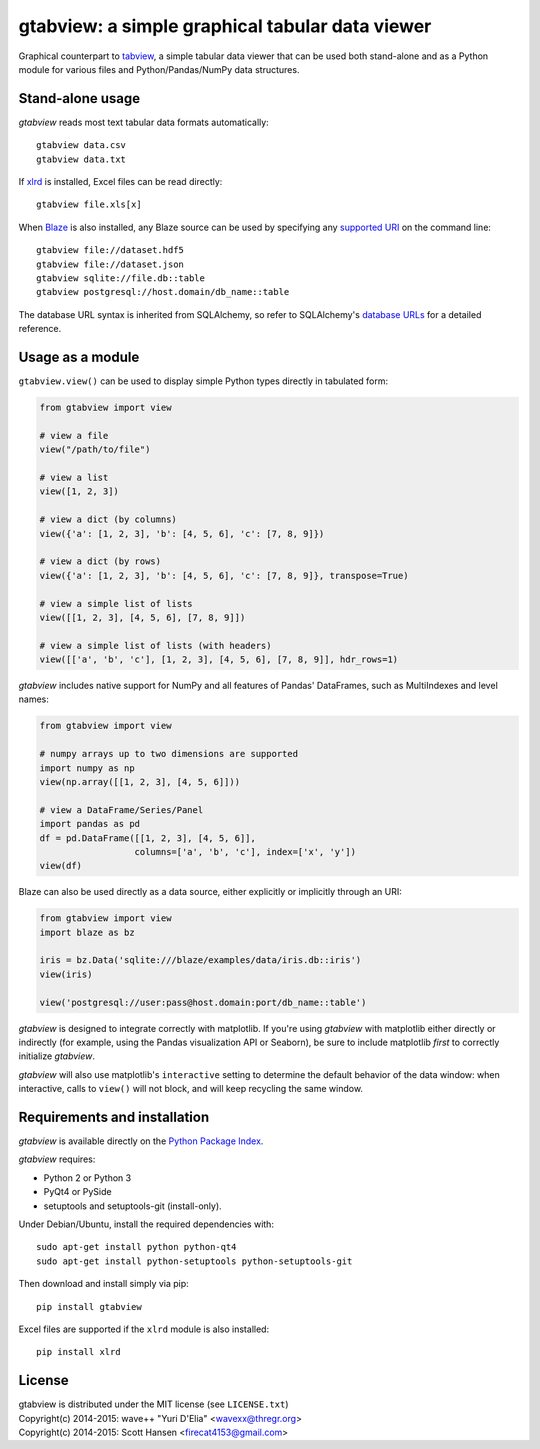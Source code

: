 gtabview: a simple graphical tabular data viewer
================================================

Graphical counterpart to `tabview <https://github.com/firecat53/tabview/>`_, a
simple tabular data viewer that can be used both stand-alone and as a Python
module for various files and Python/Pandas/NumPy data structures.


Stand-alone usage
-----------------

`gtabview` reads most text tabular data formats automatically::

  gtabview data.csv
  gtabview data.txt

If xlrd_ is installed, Excel files can be read directly::

  gtabview file.xls[x]

When Blaze_ is also installed, any Blaze source can be used by specifying any
`supported URI`_ on the command line::

  gtabview file://dataset.hdf5
  gtabview file://dataset.json
  gtabview sqlite://file.db::table
  gtabview postgresql://host.domain/db_name::table

The database URL syntax is inherited from SQLAlchemy, so refer to SQLAlchemy's
`database URLs`_ for a detailed reference.

.. _xlrd: https://pypi.python.org/pypi/xlrd
.. _Blaze: http://blaze.pydata.org/
.. _supported URI: http://blaze.pydata.org/en/latest/uri.html
.. _database URLs: http://docs.sqlalchemy.org/en/latest/core/engines.html#database-urls


Usage as a module
-----------------

``gtabview.view()`` can be used to display simple Python types directly in
tabulated form:

.. code:: python

    from gtabview import view

    # view a file
    view("/path/to/file")

    # view a list
    view([1, 2, 3])

    # view a dict (by columns)
    view({'a': [1, 2, 3], 'b': [4, 5, 6], 'c': [7, 8, 9]})

    # view a dict (by rows)
    view({'a': [1, 2, 3], 'b': [4, 5, 6], 'c': [7, 8, 9]}, transpose=True)

    # view a simple list of lists
    view([[1, 2, 3], [4, 5, 6], [7, 8, 9]])

    # view a simple list of lists (with headers)
    view([['a', 'b', 'c'], [1, 2, 3], [4, 5, 6], [7, 8, 9]], hdr_rows=1)

`gtabview` includes native support for NumPy and all features of Pandas'
DataFrames, such as MultiIndexes and level names:

.. code:: python

    from gtabview import view

    # numpy arrays up to two dimensions are supported
    import numpy as np
    view(np.array([[1, 2, 3], [4, 5, 6]]))

    # view a DataFrame/Series/Panel
    import pandas as pd
    df = pd.DataFrame([[1, 2, 3], [4, 5, 6]],
		      columns=['a', 'b', 'c'], index=['x', 'y'])
    view(df)

Blaze can also be used directly as a data source, either explicitly or
implicitly through an URI:

.. code:: python

    from gtabview import view
    import blaze as bz

    iris = bz.Data('sqlite:///blaze/examples/data/iris.db::iris')
    view(iris)

    view('postgresql://user:pass@host.domain:port/db_name::table')

`gtabview` is designed to integrate correctly with matplotlib. If you're using
`gtabview` with matplotlib either directly or indirectly (for example, using
the Pandas visualization API or Seaborn), be sure to include matplotlib *first*
to correctly initialize `gtabview`.

`gtabview` will also use matplotlib's ``interactive`` setting to determine the
default behavior of the data window: when interactive, calls to ``view()`` will
not block, and will keep recycling the same window.


Requirements and installation
-----------------------------

`gtabview` is available directly on the `Python Package Index
<https://pypi.python.org/pypi/gtabview>`_.

`gtabview` requires:

- Python 2 or Python 3
- PyQt4 or PySide
- setuptools and setuptools-git (install-only).

Under Debian/Ubuntu, install the required dependencies with::

  sudo apt-get install python python-qt4
  sudo apt-get install python-setuptools python-setuptools-git

Then download and install simply via pip::

  pip install gtabview

Excel files are supported if the ``xlrd`` module is also installed::

  pip install xlrd


License
-------

| gtabview is distributed under the MIT license (see ``LICENSE.txt``)
| Copyright(c) 2014-2015: wave++ "Yuri D'Elia" <wavexx@thregr.org>
| Copyright(c) 2014-2015: Scott Hansen <firecat4153@gmail.com>
